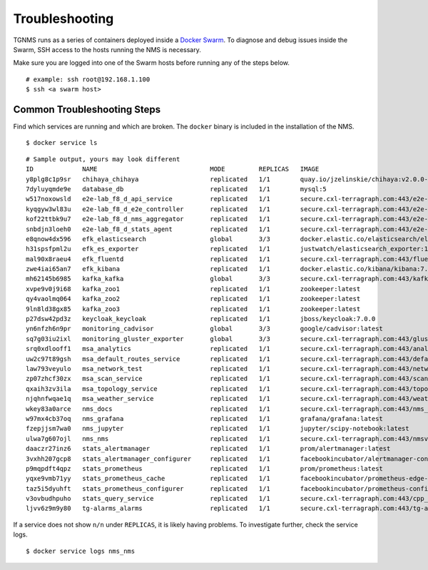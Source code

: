 Troubleshooting
===============

TGNMS runs as a series of containers deployed inside a
`Docker Swarm <https://docs.docker.com/engine/swarm/>`_. To diagnose and debug
issues inside the Swarm, SSH access to the hosts running the NMS is necessary.

Make sure you are logged into one of the Swarm hosts before running any of the
steps below.

::

    # example: ssh root@192.168.1.100
    $ ssh <a swarm host>

Common Troubleshooting Steps
----------------------------

Find which services are running and which are broken. The ``docker`` binary is
included in the installation of the NMS.

::

    $ docker service ls

::

    # Sample output, yours may look different
    ID             NAME                              MODE         REPLICAS   IMAGE                                                                                          PORTS
    y8plg8c1p9sr   chihaya_chihaya                   replicated   1/1        quay.io/jzelinskie/chihaya:v2.0.0-rc.2
    7dyluyqmde9e   database_db                       replicated   1/1        mysql:5
    w517noxowsld   e2e-lab_f8_d_api_service          replicated   1/1        secure.cxl-terragraph.com:443/e2e-controller:latest
    kyqgyw3wl83u   e2e-lab_f8_d_e2e_controller       replicated   1/1        secure.cxl-terragraph.com:443/e2e-controller:latest
    kof22ttbk9u7   e2e-lab_f8_d_nms_aggregator       replicated   1/1        secure.cxl-terragraph.com:443/e2e-controller:latest
    snbdjn3loeh0   e2e-lab_f8_d_stats_agent          replicated   1/1        secure.cxl-terragraph.com:443/e2e-controller:latest
    e8qnow4dx596   efk_elasticsearch                 global       3/3        docker.elastic.co/elasticsearch/elasticsearch:7.4.0
    h31spsfpml2u   efk_es_exporter                   replicated   1/1        justwatch/elasticsearch_exporter:1.0.2
    mal90x8raeu4   efk_fluentd                       replicated   1/1        secure.cxl-terragraph.com:443/fluentd:stable
    zwe4iai65an7   efk_kibana                        replicated   1/1        docker.elastic.co/kibana/kibana:7.4.0
    mh62145b6985   kafka_kafka                       global       3/3        secure.cxl-terragraph.com:443/kafka:stable
    xvpe9v0j9i68   kafka_zoo1                        replicated   1/1        zookeeper:latest
    qy4vaolmq064   kafka_zoo2                        replicated   1/1        zookeeper:latest
    9ln8ld38gx85   kafka_zoo3                        replicated   1/1        zookeeper:latest
    p27dsw42pd3z   keycloak_keycloak                 replicated   1/1        jboss/keycloak:7.0.0
    yn6nfzh6n9pr   monitoring_cadvisor               global       3/3        google/cadvisor:latest
    sq7g03iu2ixl   monitoring_gluster_exporter       global       3/3        secure.cxl-terragraph.com:443/gluster_exporter:rc
    srq0xdlooff1   msa_analytics                     replicated   1/1        secure.cxl-terragraph.com:443/analytics:rc
    uw2c97t89gsh   msa_default_routes_service        replicated   1/1        secure.cxl-terragraph.com:443/default_routes_service:rc
    law793veyulo   msa_network_test                  replicated   1/1        secure.cxl-terragraph.com:443/network_test:rc
    zp07zhcf30zx   msa_scan_service                  replicated   1/1        secure.cxl-terragraph.com:443/scan_service:rc
    qxaih3zv3ila   msa_topology_service              replicated   1/1        secure.cxl-terragraph.com:443/topology_service:rc
    njqhnfwqae1q   msa_weather_service               replicated   1/1        secure.cxl-terragraph.com:443/weather_service:rc
    wkey83a0arce   nms_docs                          replicated   1/1        secure.cxl-terragraph.com:443/nms_docs:rc
    w97mx4cb37oq   nms_grafana                       replicated   1/1        grafana/grafana:latest
    fzepjjsm7wa0   nms_jupyter                       replicated   1/1        jupyter/scipy-notebook:latest
    ulwa7g607ojl   nms_nms                           replicated   1/1        secure.cxl-terragraph.com:443/nmsv2:rc
    daaczr27inz6   stats_alertmanager                replicated   1/1        prom/alertmanager:latest
    3vxhh207gcp8   stats_alertmanager_configurer     replicated   1/1        facebookincubator/alertmanager-configurer:1.0.1
    p9mqpdft4qpz   stats_prometheus                  replicated   1/1        prom/prometheus:latest
    yqxe9vmb71yy   stats_prometheus_cache            replicated   1/1        facebookincubator/prometheus-edge-hub:1.1.0
    taz5i5dyuhft   stats_prometheus_configurer       replicated   1/1        facebookincubator/prometheus-configurer:1.0.1
    v3ovbudhpuho   stats_query_service               replicated   1/1        secure.cxl-terragraph.com:443/cpp_backends:rc
    ljvv6z9m9y80   tg-alarms_alarms                  replicated   1/1        secure.cxl-terragraph.com:443/tg-alarms:rc

If a service does not show ``n/n`` under ``REPLICAS``, it is likely having problems.
To investigate further, check the service logs.

::

    $ docker service logs nms_nms
